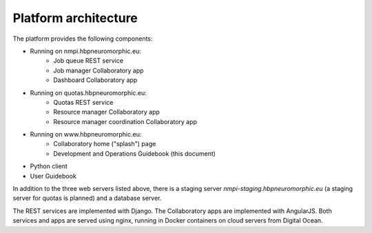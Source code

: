 =====================
Platform architecture
=====================

The platform provides the following components:

* Running on nmpi.hbpneuromorphic.eu:
    * Job queue REST service
    * Job manager Collaboratory app
    * Dashboard Collaboratory app
* Running on quotas.hbpneuromorphic.eu:
    * Quotas REST service
    * Resource manager Collaboratory app
    * Resource manager coordination Collaboratory app
* Running on www.hbpneuromorphic.eu:
    * Collaboratory home ("splash") page
    * Development and Operations Guidebook (this document)
* Python client
* User Guidebook

In addition to the three web servers listed above, there is a staging server *nmpi-staging.hbpneuromorphic.eu*
(a staging server for quotas is planned) and a database server.

The REST services are implemented with Django. The Collaboratory apps are implemented with AngularJS.
Both services and apps are served using nginx, running in Docker containers on cloud servers
from Digital Ocean.



.. Coming later

.. benchmark server:  benchmarks.hbpneuromorphic.eu
.. benchmark database
.. benchmark runner (webhook)
.. nest server (for benchmarks): nest.hbpneuromorphic.eu
.. nest data store: tmp-data.hbpneuromorphic.eu
.. sandbox: sandbox.hbpneuromorphic.eu
.. monitoring service
